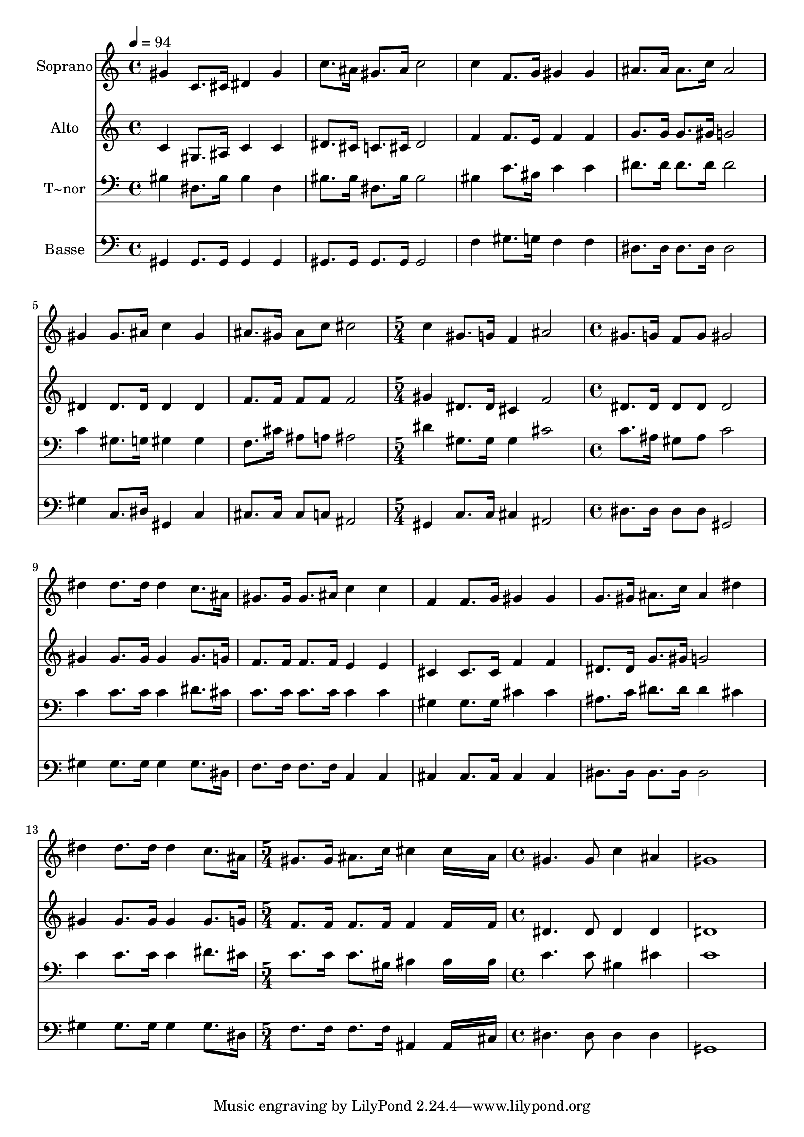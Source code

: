 % Lily was here -- automatically converted by /usr/bin/midi2ly from 671.mid
\version "2.14.0"

\layout {
  \context {
    \Voice
    \remove "Note_heads_engraver"
    \consists "Completion_heads_engraver"
    \remove "Rest_engraver"
    \consists "Completion_rest_engraver"
  }
}

trackAchannelA = {
  
  \time 4/4 
  
  \tempo 4 = 94 
  \skip 1*6 
  \time 5/4 
  \skip 4*5 
  | % 8
  
  \time 4/4 
  \skip 1*6 
  \time 5/4 
  \skip 4*5 
  | % 15
  
  \time 4/4 
  
}

trackA = <<
  \context Voice = voiceA \trackAchannelA
>>


trackBchannelA = {
  
  \set Staff.instrumentName = "Soprano"
  
}

trackBchannelB = \relative c {
  gis''4 c,8. cis16 dis4 gis 
  | % 2
  c8. ais16 gis8. ais16 c2 
  | % 3
  c4 f,8. g16 gis4 gis 
  | % 4
  ais8. ais16 ais8. c16 ais2 
  | % 5
  gis4 gis8. ais16 c4 gis 
  | % 6
  ais8. gis16 ais8 c cis2 
  | % 7
  c4 gis8. g16 f4 ais2 gis8. g16 f8 g gis2 dis'4 dis8. dis16 
  dis4 
  | % 10
  c8. ais16 gis8. gis16 gis8. ais16 c4 
  | % 11
  c f, f8. g16 gis4 
  | % 12
  gis g8. gis16 ais8. c16 ais4 
  | % 13
  dis dis dis8. dis16 dis4 
  | % 14
  c8. ais16 gis8. gis16 ais8. c16 cis4 
  | % 15
  cis16*7 ais16 gis4. gis8 
  | % 16
  c4 ais gis1 
}

trackB = <<
  \context Voice = voiceA \trackBchannelA
  \context Voice = voiceB \trackBchannelB
>>


trackCchannelA = {
  
  \set Staff.instrumentName = "Alto"
  
}

trackCchannelC = \relative c {
  c'4 gis8. ais16 c4 c 
  | % 2
  dis8. cis16 c8. cis16 dis2 
  | % 3
  f4 f8. e16 f4 f 
  | % 4
  g8. g16 g8. gis16 g2 
  | % 5
  dis4 dis8. dis16 dis4 dis 
  | % 6
  f8. f16 f8 f f2 
  | % 7
  gis4 dis8. dis16 cis4 f2 dis8. dis16 dis8 dis dis2 gis4 gis8. 
  gis16 gis4 
  | % 10
  gis8. g16 f8. f16 f8. f16 e4 
  | % 11
  e cis cis8. cis16 f4 
  | % 12
  f dis8. dis16 g8. gis16 g2 gis4 gis8. gis16 gis4 
  | % 14
  gis8. g16 f8. f16 f8. f16 f4 
  | % 15
  f16*7 f16 dis4. dis8 
  | % 16
  dis4 dis dis1 
}

trackC = <<
  \context Voice = voiceA \trackCchannelA
  \context Voice = voiceB \trackCchannelC
>>


trackDchannelA = {
  
  \set Staff.instrumentName = "T~nor"
  
}

trackDchannelC = \relative c {
  gis'4 dis8. gis16 gis4 dis 
  | % 2
  gis8. gis16 dis8. gis16 gis2 
  | % 3
  gis4 c8. ais16 c4 c 
  | % 4
  dis8. dis16 dis8. dis16 dis2 
  | % 5
  c4 gis8. g16 gis4 gis 
  | % 6
  f8. cis'16 ais8 a ais2 
  | % 7
  dis4 gis,8. gis16 gis4 cis2 c8. ais16 gis8 ais c2 c4 c8. c16 
  c4 
  | % 10
  dis8. cis16 c8. c16 c8. c16 c4 
  | % 11
  c gis gis8. gis16 cis4 
  | % 12
  cis ais8. c16 dis8. dis16 dis4 
  | % 13
  cis c c8. c16 c4 
  | % 14
  dis8. cis16 c8. c16 c8. gis16 ais4 
  | % 15
  ais16*7 ais16 c4. c8 
  | % 16
  gis4 cis c1 
}

trackD = <<

  \clef bass
  
  \context Voice = voiceA \trackDchannelA
  \context Voice = voiceB \trackDchannelC
>>


trackEchannelA = {
  
  \set Staff.instrumentName = "Basse"
  
}

trackEchannelC = \relative c {
  gis4 gis8. gis16 gis4 gis 
  | % 2
  gis8. gis16 gis8. gis16 gis2 
  | % 3
  f'4 gis8. g16 f4 f 
  | % 4
  dis8. dis16 dis8. dis16 dis2 
  | % 5
  gis4 c,8. dis16 gis,4 c 
  | % 6
  cis8. cis16 cis8 c ais2 
  | % 7
  gis4 c8. c16 cis4 ais2 dis8. dis16 dis8 dis gis,2 gis'4 gis8. 
  gis16 gis4 
  | % 10
  gis8. dis16 f8. f16 f8. f16 c4 
  | % 11
  c cis cis8. cis16 cis4 
  | % 12
  cis dis8. dis16 dis8. dis16 dis2 gis4 gis8. gis16 gis4 
  | % 14
  gis8. dis16 f8. f16 f8. f16 ais,4 
  | % 15
  ais16*7 cis16 dis4. dis8 
  | % 16
  dis4 dis gis,1 
}

trackE = <<

  \clef bass
  
  \context Voice = voiceA \trackEchannelA
  \context Voice = voiceB \trackEchannelC
>>


\score {
  <<
    \context Staff=trackB \trackA
    \context Staff=trackB \trackB
    \context Staff=trackC \trackA
    \context Staff=trackC \trackC
    \context Staff=trackD \trackA
    \context Staff=trackD \trackD
    \context Staff=trackE \trackA
    \context Staff=trackE \trackE
  >>
  \layout {}
  \midi {}
}
